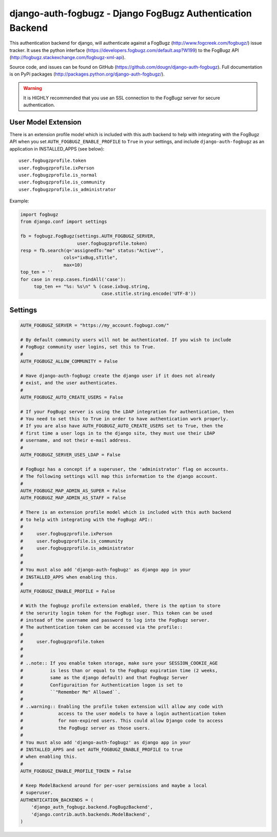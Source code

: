 ===================================================================
django-auth-fogbugz - Django FogBugz Authentication Backend
===================================================================

This authentication backend for django, will authenticate against a
FogBugz (http://www.fogcreek.com/fogbugz/) issue tracker. It uses the
python interface (https://developers.fogbugz.com/default.asp?W199)
to the FogBugz API (http://fogbugz.stackexchange.com/fogbugz-xml-api).

Source code, and issues can be found on GitHub (https://github.com/dougn/django-auth-fogbugz).
Full documentation is on PyPi packages (http://packages.python.org/django-auth-fogbugz/).

.. warning::
   It is HIGHLY recommended that you use an SSL connection to the FogBugz
   server for secure authentication.

User Model Extension
-----------------------------
There is an extension profile model which is included with this auth backend
to help with integrating with the FogBugz API when you set
``AUTH_FOGBUGZ_ENABLE_PROFILE`` to ``True`` in your settings, and include
``django-auth-fogbugz`` as an application in INSTALLED_APPS (see below)::

    user.fogbugzprofile.token
    user.fogbugzprofile.ixPerson
    user.fogbugzprofile.is_normal
    user.fogbugzprofile.is_community
    user.fogbugzprofile.is_administrator


Example:

.. code:: python

    import fogbugz
    from django.conf import settings

    fb = fogbugz.FogBugz(settings.AUTH_FOGBUGZ_SERVER,
                         user.fogbugzprofile.token)
    resp = fb.search(q='assignedTo:"me" status:"Active"',
                    cols="ixBug,sTitle",
                    max=10)
    top_ten = ''
    for case in resp.cases.findAll('case'):
         top_ten += "%s: %s\n" % (case.ixbug.string, 
                                  case.stitle.string.encode('UTF-8'))


Settings
--------

.. code:: python


    AUTH_FOGBUGZ_SERVER = "https://my_account.fogbugz.com/"
    
    # By default community users will not be authenticated. If you wish to include
    # FogBugz community user logins, set this to True.
    #
    AUTH_FOGBUGZ_ALLOW_COMMUNITY = False
    
    # Have django-auth-fogbugz create the django user if it does not already
    # exist, and the user authenticates.
    #
    AUTH_FOGBUGZ_AUTO_CREATE_USERS = False
    
    # If your FogBugz server is using the LDAP integration for authentication, then
    # You need to set this to True in order to have authentication work properly.
    # If you are also have AUTH_FOGBUGZ_AUTO_CREATE_USERS set to True, then the
    # first time a user logs in to the django site, they must use their LDAP
    # username, and not their e-mail address.
    #
    AUTH_FOGBUGZ_SERVER_USES_LDAP = False
    
    # FogBugz has a concept if a superuser, the 'administrator' flag on accounts.
    # The following settings will map this information to the django account.
    #
    AUTH_FOGBUGZ_MAP_ADMIN_AS_SUPER = False
    AUTH_FOGBUGZ_MAP_ADMIN_AS_STAFF = False

    # There is an extension profile model which is included with this auth backend
    # to help with integrating with the FogBugz API::
    #
    #     user.fogbugzprofile.ixPerson
    #     user.fogbugzprofile.is_community
    #     user.fogbugzprofile.is_administrator
    #
    #
    # You must also add 'django-auth-fogbugz' as django app in your
    # INSTALLED_APPS when enabling this.
    #
    AUTH_FOGBUGZ_ENABLE_PROFILE = False

    # With the fogbugz profile extension enabled, there is the option to store
    # the serurity login token for the FogBugz user. This token can be used
    # instead of the username and password to log into the FogBugz server.
    # The authentication token can be accessed via the profile::
    #
    #     user.fogbugzprofile.token
    #
    #
    # ..note:: If you enable token storage, make sure your SESSION_COOKIE_AGE
    #          is less than or equal to the FogBugz expiration time (2 weeks,
    #          same as the django default) and that FogBugz Server
    #          Configuraition for Authentication logon is set to
    #          ``"Remember Me" Allowed``.
    #
    # ..warning:: Enabling the profile token extension will allow any code with
    #             access to the user models to have a login authentication token
    #             for non-expired users. This could allow Django code to access
    #             the FogBugz server as those users.
    #
    # You must also add 'django-auth-fogbugz' as django app in your
    # INSTALLED_APPS and set AUTH_FOGBUGZ_ENABLE_PROFILE to true
    # when enabling this.
    #
    AUTH_FOGBUGZ_ENABLE_PROFILE_TOKEN = False
    
    # Keep ModelBackend around for per-user permissions and maybe a local
    # superuser.
    AUTHENTICATION_BACKENDS = (
        'django_auth_fogbugz.backend.FogBugzBackend',
        'django.contrib.auth.backends.ModelBackend',
    )
    